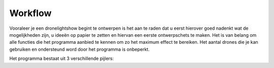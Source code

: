 ---------
Workflow
---------

Vooraleer je een dronelightshow begint te ontwerpen is het aan te raden dat u eerst hierover goed nadenkt wat de mogelijkheden zijn, u ideeën op papier te zetten en hiervan een eerste ontwerpschets te maken. Het is van belang om alle functies die het programma aanbied te kennen om zo het maximum effect te bereiken.
Het aantal drones die je kan gebruiken en ondersteund word door het programma is onbeperkt.

Het programma bestaat uit 3 verschillende pijlers:

